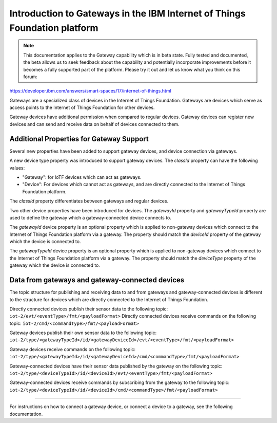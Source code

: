 Introduction to Gateways in the IBM Internet of Things Foundation platform
============================================================================

.. note:: This documentation applies to the Gateway capability which is in beta state. Fully tested and documented, the beta allows us to seek feedback about the capability and potentially incorporate improvements before it becomes a fully supported part of the platform. Please try it out and let us know what you think on this forum:

https://developer.ibm.com/answers/smart-spaces/17/internet-of-things.html 


Gateways are a specialized class of devices in the Internet of Things Foundation. Gateways are devices which serve as access points to the Internet of Things Foundation for other devices.

Gateway devices have additional permission when compared to regular devices. Gateway devices can register new devices and can send and receive data on behalf of devices connected to them.

Additional Properties for Gateway Support
---------------------------------------------

Several new properties have been added to support gateway devices, and device connection via gateways.

A new device type property was introduced to support gateway devices. The *classId* property can have the following values:

- "Gateway": for IoTF devices which can act as gateways.
- "Device": For devices which cannot act as gateways, and are directly connected to the Internet of Things Foundation platform.

The *classId* property differentiates between gateways and regular devices. 

Two other device properties have been introduced for devices. The *gatewayId* property and *gatewayTypeId* property are used to define the gateway which a gateway-connected device connects to. 

The *gatewayId* device property is an optional property which is applied to non-gateway devices which connect to the Internet of Things Foundation platform via a gateway. The property should match the *deviceId* property of the gateway which the device is connected to.

The *gatewayTypeId* device property is an optional property which is applied to non-gateway devices which connect to the Internet of Things Foundation platform via a gateway. The property should match the *deviceType* property of the gateway which the device is connected to.

Data from gateways and gateway-connected devices
--------------------------------------------------

The topic structure for publishing and receiving data to and from gateways and gateway-connected devices is different to the structure for devices which are directly connected to the Internet of Things Foundation.

Directly connected devices publish their sensor data to the following topic:
``iot-2/evt/<eventType>/fmt/<payloadFormat>``
Directly connected devices receive commands on the following topic:
``iot-2/cmd/<commandType>/fmt/<payloadFormat>``

Gateway devices publish their own sensor data to the following topic:
``iot-2/type/<gatewayTypeId>/id/<gatewayDeviceId>/evt/<eventType>/fmt/<payloadFormat>``

Gateway devices receive commands on the following topic:
``iot-2/type/<gatewayTypeId>/id/<gatewayDeviceId>/cmd/<commandType>/fmt/<payloadFormat>``

Gateway-connected devices have their sensor data published by the gateway on the following topic:
``iot-2/type/<deviceTypeId>/id/<deviceId>/evt/<eventType>/fmt/<payloadFormat>``

Gateway-connected devices receive commands by subscribing from the gateway to the following topic:
``iot-2/type/<deviceTypeId>/id/<deviceId>/cmd/<commandType>/fmt/<payloadFormat>``

-----------

For instructions on how to connect a gateway device, or connect a device to a gateway, see the following documentation.

